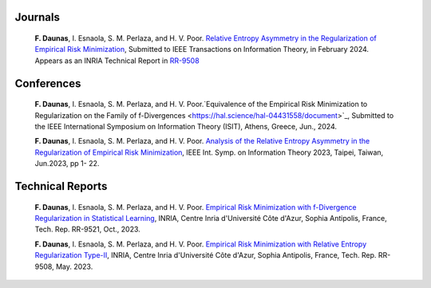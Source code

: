 .. title:
.. slug: Publications
.. date: 2022-10-07 11:58:10 UTC+01:00
.. tags: 
.. category: 
.. link: 
.. description: 
.. type: text

-----------
Journals
-----------
	**F. Daunas**, I. Esnaola, S. M. Perlaza, and H. V. Poor. `Relative Entropy Asymmetry in the Regularization of Empirical Risk Minimization <https://hal.science/hal-04110899/document>`_, Submitted to IEEE Transactions on Information Theory, in February 2024. Appears as an INRIA Technical Report in `RR-9508 <https://hal.science/hal-04110899/document>`_

-----------
Conferences
-----------
	**F. Daunas**, I. Esnaola, S. M. Perlaza, and H. V. Poor.`Equivalence of the Empirical Risk Minimization to Regularization on the Family of f-Divergences <https://hal.science/hal-04431558/document>`_, Submitted to the IEEE International Symposium on Information Theory (ISIT), Athens, Greece, Jun., 2024.
	
	**F. Daunas**, I. Esnaola, S. M. Perlaza, and H. V. Poor. `Analysis of the Relative Entropy Asymmetry in the Regularization of Empirical Risk Minimization <https://hal.science/hal-04097637/document>`_, IEEE Int. Symp. on Information Theory 2023, Taipei, Taiwan, Jun.2023, pp 1- 22.
	
-----------------
Technical Reports
-----------------
	**F. Daunas**, I. Esnaola, S. M. Perlaza, and H. V. Poor. `Empirical Risk Minimization with f-Divergence Regularization in Statistical Learning <https://hal.science/hal-04258765/document>`_, INRIA, Centre Inria d'Université Côte d'Azur, Sophia Antipolis, France, Tech. Rep. RR-9521, Oct., 2023.
	
	**F. Daunas**, I. Esnaola, S. M. Perlaza, and H. V. Poor. `Empirical Risk Minimization with Relative Entropy Regularization Type-II <https://hal.science/hal-04110899v1/document>`_, INRIA, Centre Inria d'Université Côte d'Azur, Sophia Antipolis, France, Tech. Rep. RR-9508, May. 2023.
